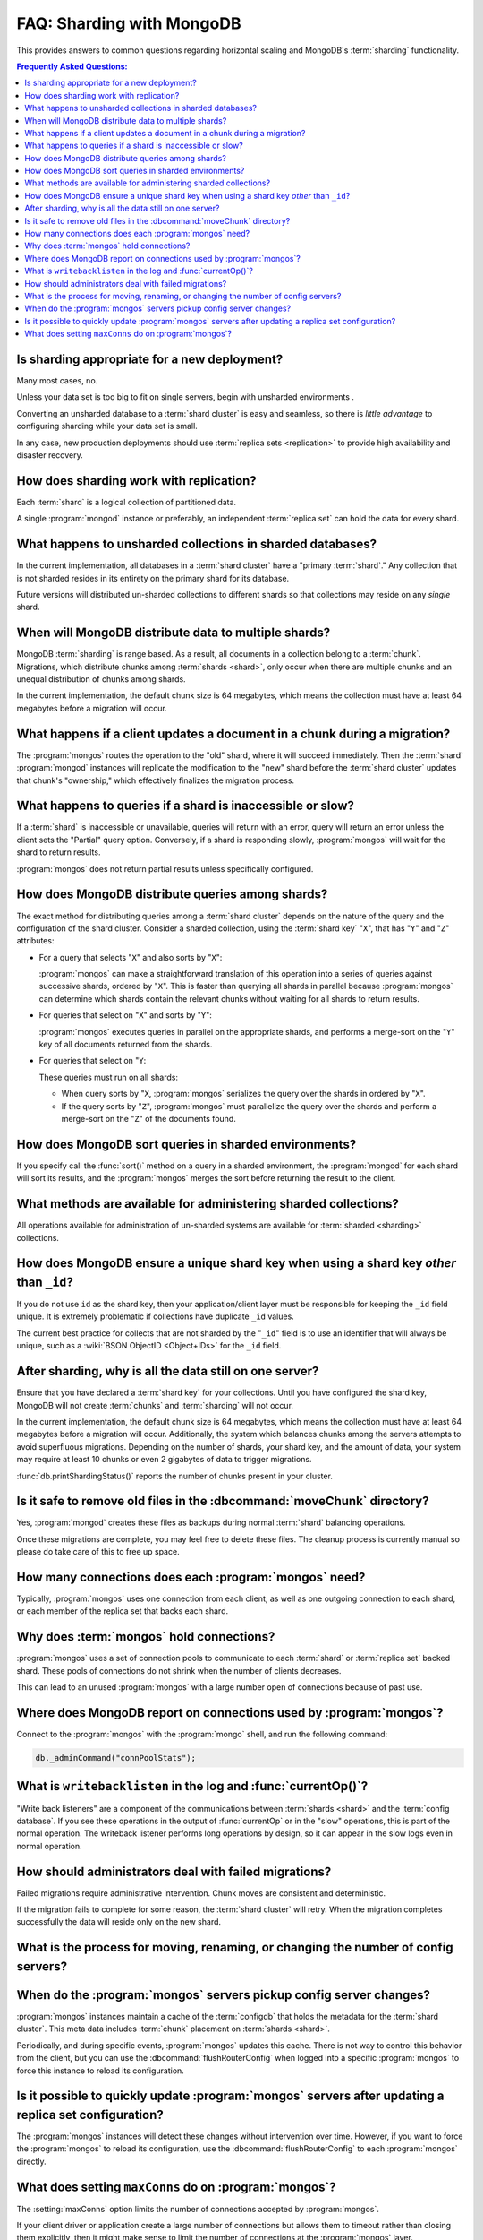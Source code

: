 ==========================
FAQ: Sharding with MongoDB
==========================

.. default-domain:: mongodb

This provides answers to common questions regarding horizontal scaling
and MongoDB's :term:`sharding` functionality.

.. contents:: Frequently Asked Questions:
   :backlinks: none
   :local:

.. seealso:: The following FAQ documents may provide the answers to
   questions that are not addressed here:

   - :doc:`fundamentals`
   - :doc:`developers`
   - :doc:`replica-sets`
   - :wiki:`Indexing FAQ <Indexing+Advice+and+FAQ>` wiki page

Is sharding appropriate for a new deployment?
---------------------------------------------

Many most cases, no.

Unless your data set is too big to fit on single servers, begin with
unsharded environments .

Converting an unsharded database to a :term:`shard cluster` is easy
and seamless, so there is *little advantage* to configuring sharding
while your data set is small.

In any case, new production deployments should use :term:`replica sets
<replication>` to provide high availability and disaster recovery.

How does sharding work with replication?
----------------------------------------

Each :term:`shard` is a logical collection of partitioned data.

A single :program:`mongod` instance or preferably, an independent
:term:`replica set` can hold the data for every shard.

What happens to unsharded collections in sharded databases?
-----------------------------------------------------------

In the current implementation, all databases in a :term:`shard
cluster` have a "primary :term:`shard`." Any collection that is not
sharded resides in its entirety on the primary shard for its
database.

Future versions will distributed un-sharded collections to
different shards so that collections may reside on any *single*
shard.

When will MongoDB distribute data to multiple shards?
-----------------------------------------------------

MongoDB :term:`sharding` is range based. As a result, all documents in
a collection belong to a :term:`chunk`. Migrations, which distribute
chunks among :term:`shards <shard>`, only occur when there are
multiple chunks and an unequal distribution of chunks among shards.

In the current implementation, the default chunk size is 64 megabytes,
which means the collection must have at least 64 megabytes before a
migration will occur.

What happens if a client updates a document in a chunk during a migration?
--------------------------------------------------------------------------

The :program:`mongos` routes the operation to the "old" shard, where
it will succeed immediately. Then the :term:`shard` :program:`mongod`
instances will replicate the modification to the "new" shard before
the :term:`shard cluster` updates that chunk's "ownership," which
effectively finalizes the migration process.

What happens to queries if a shard is inaccessible or slow?
-----------------------------------------------------------

If a :term:`shard` is inaccessible or unavailable, queries will return
with an error, query will return an error unless the client sets the
"Partial" query option. Conversely, if a shard is responding slowly,
:program:`mongos` will wait for the shard to return results.

:program:`mongos` does not return partial results unless specifically
configured.

How does MongoDB distribute queries among shards?
-------------------------------------------------

The exact method for distributing queries among a :term:`shard
cluster` depends on the nature of the query and the configuration of
the shard cluster. Consider a sharded collection, using the
:term:`shard key` "``X``", that has "``Y``" and "``Z``" attributes:

- For a query that selects "``X``" and also sorts by "``X``":

  :program:`mongos` can make a straightforward translation of this
  operation into a series of queries against successive shards,
  ordered by "``X``".  This is faster than querying all shards in
  parallel because :program:`mongos` can determine which shards
  contain the relevant chunks without waiting for all shards to return
  results.

- For queries that select on "``X``" and sorts by "``Y``":

  :program:`mongos` executes queries in parallel on
  the appropriate shards, and performs a merge-sort on the "``Y``" key
  of all documents returned from the shards.

- For queries that select on "``Y``:

  These queries must run on all shards:

  - When query sorts by "``X``, :program:`mongos` serializes the query
    over the shards in ordered by "``X``".

  - If the query sorts by "``Z``", :program:`mongos` must parallelize
    the query over the shards and perform a merge-sort on the "``Z``"
    of the documents found.

How does MongoDB sort queries in sharded environments?
------------------------------------------------------

If you specify call the :func:`sort()` method on a query in a sharded
environment, the :program:`mongod` for each shard will sort its
results, and the :program:`mongos` merges the sort before returning
the result to the client.

What methods are available for administering sharded collections?
-----------------------------------------------------------------

All operations available for administration of un-sharded systems are
available for :term:`sharded <sharding>` collections.

How does MongoDB ensure a unique shard key when using a shard key  *other* than ``_id``?
----------------------------------------------------------------------------------------

If you do not use ``id`` as the shard key, then your
application/client layer must be responsible for keeping the ``_id``
field unique. It is extremely problematic if collections have
duplicate ``_id`` values.

The current best practice for collects that are not sharded by the
"``_id``" field is to use an identifier that will always be unique,
such as a :wiki:`BSON ObjectID <Object+IDs>` for the ``_id`` field.

After sharding, why is all the data still on one server?
--------------------------------------------------------

Ensure that you have declared a :term:`shard key` for your
collections. Until you have configured the shard key, MongoDB will not
create :term:`chunks` and :term:`sharding` will not occur.

In the current implementation, the default chunk size is 64 megabytes,
which means the collection must have at least 64 megabytes before a
migration will occur. Additionally, the system which balances chunks
among the servers attempts to avoid superfluous migrations. Depending
on the number of shards, your shard key, and the amount of data, your
system may require at least 10 chunks or even 2 gigabytes of data to
trigger migrations.

:func:`db.printShardingStatus()` reports the number of chunks present
in your cluster.

Is it safe to remove old files in the :dbcommand:`moveChunk` directory?
-----------------------------------------------------------------------

Yes, :program:`mongod` creates these files as backups during normal
:term:`shard` balancing operations.

Once these migrations are complete, you may feel free to delete these
files. The cleanup process is currently manual so please do take care
of this to free up space.

How many connections does each :program:`mongos` need?
------------------------------------------------------

Typically, :program:`mongos` uses one connection from each client, as
well as one outgoing connection to each shard, or each member of the
replica set that backs each shard.

Why does :term:`mongos` hold connections?
-----------------------------------------

:program:`mongos` uses a set of connection pools to communicate to
each :term:`shard` or :term:`replica set` backed shard.  These pools
of connections do not shrink when the number of clients
decreases.

This can lead to an unused :program:`mongos` with a large number open
of connections because of past use.

Where does MongoDB report on connections used by :program:`mongos`?
-------------------------------------------------------------------

Connect to the :program:`mongos` with the :program:`mongo` shell, and
run the following command:

.. code-block:: sh

   db._adminCommand("connPoolStats");

What is ``writebacklisten`` in the log and :func:`currentOp()`?
---------------------------------------------------------------

"Write back listeners" are a component of the communications between
:term:`shards <shard>` and the :term:`config database`. If you see
these operations in the output of :func:`currentOp` or in the "slow"
operations, this is part of the normal operation. The writeback
listener performs long operations by design, so it can appear in the
slow logs even in normal operation.

How should administrators deal with failed migrations?
------------------------------------------------------

Failed migrations require administrative intervention. Chunk moves are
consistent and deterministic.

If the migration fails to complete for some reason, the :term:`shard
cluster` will retry. When the migration completes successfully the
data will reside only on the new shard.

What is the process for moving, renaming, or changing the number of config servers?
-----------------------------------------------------------------------------------

.. seealso:: The wiki page that describes this process: ":wiki:`Changing Configuration Servers <Changing+Config+Servers>`."

When do the :program:`mongos` servers pickup config server changes?
-------------------------------------------------------------------

:program:`mongos` instances maintain a cache of the :term:`configdb`
that holds the metadata for the :term:`shard cluster`. This meta data
includes :term:`chunk` placement on :term:`shards <shard>`.

Periodically, and during specific events, :program:`mongos` updates
this cache. There is not way to control this behavior from the client,
but you can use the :dbcommand:`flushRouterConfig` when logged into a
specific :program:`mongos` to force this instance to reload its
configuration.

Is it possible to quickly update :program:`mongos` servers after updating a replica set configuration?
------------------------------------------------------------------------------------------------------

The :program:`mongos` instances will detect these changes without
intervention over time. However, if you want to force the
:program:`mongos` to reload its configuration, use the
:dbcommand:`flushRouterConfig` to each :program:`mongos` directly.

What does setting ``maxConns`` do on :program:`mongos`?
-------------------------------------------------------

The :setting:`maxConns` option limits the number of connections
accepted by :program:`mongos`.

If your client driver or application create a large number of
connections but allows them to timeout rather than closing them
explicitly, then it might make sense to limit the number of
connections at the :program:`mongos` layer.

Set :setting:`maxConns` to a value that is slightly higher than the
maximum number of connections that the client creates, or the maximum
size of the connection pool. This setting prevents the
:program:`mongos` from sending connection spikes from to the
:term:`shards <shard>`, which can disrupt the operation and memory
allocation of the :term:`shard cluster`.
